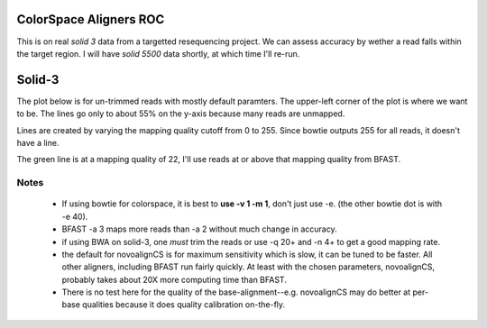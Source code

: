 ColorSpace Aligners ROC
=======================

This is on real *solid 3* data from a targetted resequencing project.
We can assess accuracy by wether a read falls within the target region.
I will have *solid 5500* data shortly, at which time I'll re-run.

Solid-3
=======

The plot below is for un-trimmed reads with mostly default paramters.
The upper-left corner of the plot is where we want to be.
The lines go only to about 55% on the y-axis because many reads are unmapped.

.. image:: https://raw.github.com/brentp/bowfast/master/aligner-compare/images/solid-3.png

Lines are created by varying the mapping quality cutoff from 0 to 255. Since
bowtie outputs 255 for all reads, it doesn't have a line.

The green line is at a mapping quality of 22, I'll use reads at or above that
mapping quality from BFAST.

Notes
-----

 + If using bowtie for colorspace, it is best to **use -v 1 -m 1**, don't just use
   -e. (the other bowtie dot is with -e 40).

 + BFAST -a 3 maps more reads than -a 2 without much change in accuracy.

 + if using BWA on solid-3, one *must* trim the reads or use -q 20+ and -n 4+ to
   get a good mapping rate.

 + the default for novoalignCS is for maximum sensitivity which is slow, it can be tuned
   to be faster. All other aligners, including BFAST run fairly quickly. At least with the 
   chosen parameters, novoalignCS, probably takes about 20X more computing time than BFAST.

 + There is no test here for the quality of the base-alignment--e.g.
   novoalignCS may do better at per-base qualities because it does quality
   calibration on-the-fly.
